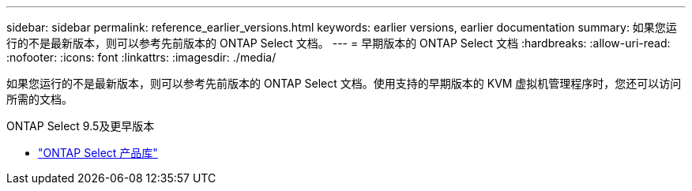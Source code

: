 ---
sidebar: sidebar 
permalink: reference_earlier_versions.html 
keywords: earlier versions, earlier documentation 
summary: 如果您运行的不是最新版本，则可以参考先前版本的 ONTAP Select 文档。 
---
= 早期版本的 ONTAP Select 文档
:hardbreaks:
:allow-uri-read: 
:nofooter: 
:icons: font
:linkattrs: 
:imagesdir: ./media/


[role="lead"]
如果您运行的不是最新版本，则可以参考先前版本的 ONTAP Select 文档。使用支持的早期版本的 KVM 虚拟机管理程序时，您还可以访问所需的文档。

.ONTAP Select 9.5及更早版本
* https://mysupport.netapp.com/documentation/productlibrary/index.html?productID=62293&archive=true["ONTAP Select 产品库"^]


